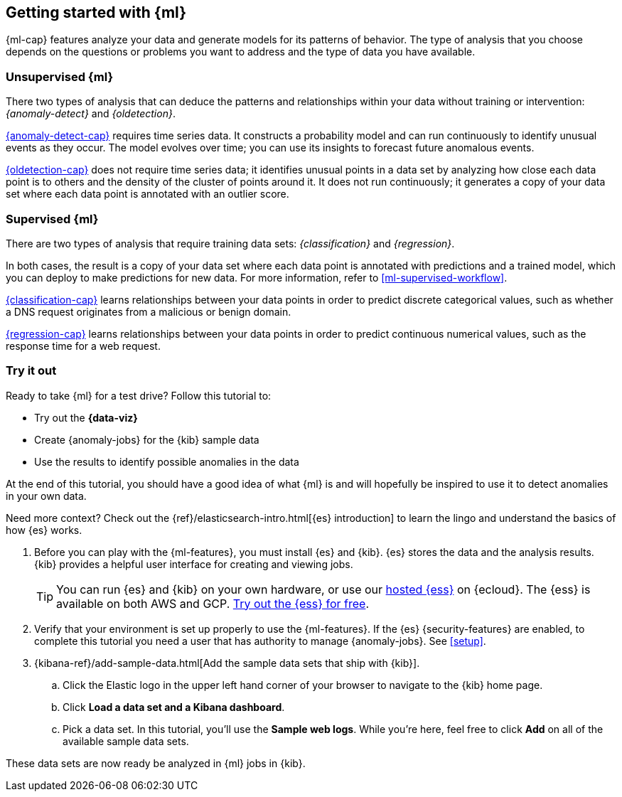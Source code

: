 [[ml-getting-started]]
== Getting started with {ml}

{ml-cap} features analyze your data and generate models for its patterns of
behavior. The type of analysis that you choose depends on the questions or
problems you want to address and the type of data you have available.

[discrete]
[[get-started-unsupervised]]
=== Unsupervised {ml}

There two types of analysis that can deduce the patterns and relationships
within your data without training or intervention: _{anomaly-detect}_ and
_{oldetection}_.

<<xpack-ml,{anomaly-detect-cap}>> requires time series data. It constructs a
probability model and can run continuously to identify unusual events as they
occur. The model evolves over time; you can use its insights to forecast future
anomalous events.

<<dfa-outlier-detection,{oldetection-cap}>> does not require time series data;
it identifies unusual points in a data set by analyzing how close each data
point is to others and the density of the cluster of points around it. It does
not run continuously; it generates a copy of your data set where each data point
is annotated with an outlier score.

[discrete]
[[get-started-supervised]]
=== Supervised {ml}

There are two types of analysis that require training data sets:
_{classification}_ and _{regression}_.

In both cases, the result is a copy of your data set where each data point is
annotated with predictions and a trained model, which you can deploy to make
predictions for new data. For more information, refer to
<<ml-supervised-workflow>>.

<<dfa-classification,{classification-cap}>> learns relationships between your
data points in order to predict discrete categorical values, such as whether a
DNS request originates from a malicious or benign domain.

<<dfa-regression,{regression-cap}>> learns relationships between your data
points in order to predict continuous numerical values, such as the response
time for a web request.

[discrete]
[[get-started-prereqs]]
=== Try it out

Ready to take {ml} for a test drive? Follow this tutorial to:

* Try out the **{data-viz}**
* Create {anomaly-jobs} for the {kib} sample data
* Use the results to identify possible anomalies in the data

At the end of this tutorial, you should have a good idea of what {ml} is and
will hopefully be inspired to use it to detect anomalies in your own data.

Need more context? Check out the
{ref}/elasticsearch-intro.html[{es} introduction] to learn the lingo and
understand the basics of how {es} works.

. Before you can play with the {ml-features}, you must install {es} and {kib}.
{es} stores the data and the analysis results. {kib} provides a helpful user 
interface for creating and viewing jobs.
+
--
[TIP]
==========
You can run {es} and {kib} on your own hardware, or use our
https://www.elastic.co/cloud/elasticsearch-service[hosted {ess}] on {ecloud}.
The {ess} is available on both AWS and GCP.
https://www.elastic.co/cloud/elasticsearch-service/signup[Try out the {ess} for free].
==========
--

. Verify that your environment is set up properly to use the {ml-features}. If
the {es} {security-features} are enabled, to complete this tutorial you need a
user that has authority to manage {anomaly-jobs}. See <<setup>>.

. {kibana-ref}/add-sample-data.html[Add the sample data sets that ship with {kib}]. 

.. Click the Elastic logo in the upper left hand corner of your browser to 
navigate to the {kib} home page.

.. Click *Load a data set and a Kibana dashboard*.

.. Pick a data set. In this tutorial, you'll use the *Sample web logs*. While
you're here, feel free to click *Add* on all of the available sample data sets.

These data sets are now ready be analyzed in {ml} jobs in {kib}.
